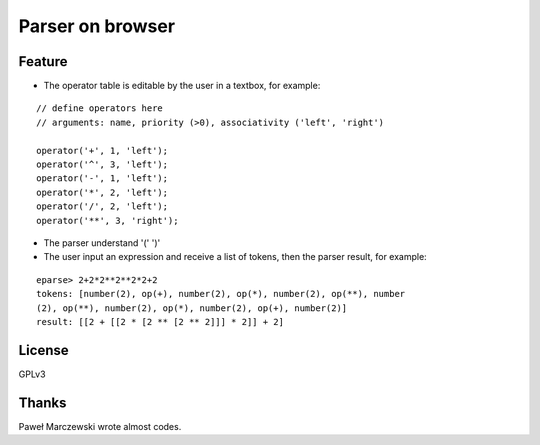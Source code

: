 ===================
 Parser on browser
===================

Feature
=======

- The operator table is editable by the user in a textbox, for example:

::

   // define operators here
   // arguments: name, priority (>0), associativity ('left', 'right')

   operator('+', 1, 'left');
   operator('^', 3, 'left');
   operator('-', 1, 'left');
   operator('*', 2, 'left');
   operator('/', 2, 'left');
   operator('**', 3, 'right');


- The parser understand '(' ')'

- The user input an expression and receive a list of tokens, then the parser result, for example:

::

   eparse> 2+2*2**2**2*2+2
   tokens: [number(2), op(+), number(2), op(*), number(2), op(**), number
   (2), op(**), number(2), op(*), number(2), op(+), number(2)]
   result: [[2 + [[2 * [2 ** [2 ** 2]]] * 2]] + 2]


License
=======

GPLv3


Thanks
======

Paweł Marczewski wrote almost codes.
